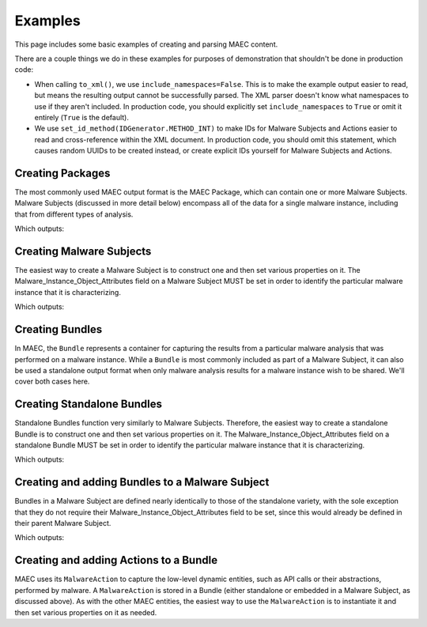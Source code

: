 .. _examples:

Examples
========

This page includes some basic examples of creating and parsing MAEC content.

There are a couple things we do in these examples for purposes of demonstration
that shouldn't be done in production code:

* When calling ``to_xml()``, we use ``include_namespaces=False``. This is to
  make the example output easier to read, but means the resulting output
  cannot be successfully parsed. The XML parser doesn't know what namespaces
  to use if they aren't included. In production code, you should explicitly
  set ``include_namespaces`` to ``True`` or omit it entirely (``True`` is the
  default).

* We use ``set_id_method(IDGenerator.METHOD_INT)`` to make IDs for Malware 
  Subjects and Actions easier to read and cross-reference within the XML 
  document. In production code, you should omit this statement, which causes 
  random UUIDs to be created instead, or create explicit IDs yourself for 
  Malware Subjects and Actions.

Creating Packages
-----------------

The most commonly used MAEC output format is the MAEC Package, which can contain
one or more Malware Subjects. Malware Subjects (discussed in more detail below) 
encompass all of the data for a single malware instance, including that from 
different types of analysis.


.. testcode::

    from mixbox.idgen import IDGenerator, set_id_method
    set_id_method(IDGenerator.METHOD_INT)

    from maec.package import Package, MalwareSubject

    p = Package()
    ms = MalwareSubject()
    p.add_malware_subject(ms)

    print(p.to_xml(include_namespaces=False, encoding=None))

Which outputs:

.. testoutput::

    <maecPackage:MAEC_Package id="example:package-1" schema_version="2.1">
        <maecPackage:Malware_Subjects>
            <maecPackage:Malware_Subject id="example:malware_subject-2">
            </maecPackage:Malware_Subject>
        </maecPackage:Malware_Subjects>
    </maecPackage:MAEC_Package>

Creating Malware Subjects
-------------------------

The easiest way to create a Malware Subject is to construct one and then set 
various properties on it.  The Malware_Instance_Object_Attributes field on a 
Malware Subject MUST be set in order to identify the particular malware instance
that it is characterizing.


.. testcode::

    from mixbox.idgen import IDGenerator, set_id_method
    set_id_method(IDGenerator.METHOD_INT)

    from cybox.core import Object
    from cybox.objects.file_object import File
    from maec.package import MalwareSubject

    ms = MalwareSubject()
    ms.malware_instance_object_attributes = Object()
    ms.malware_instance_object_attributes.properties = File()
    ms.malware_instance_object_attributes.properties.file_name = "malware.exe"
    ms.malware_instance_object_attributes.properties.file_path = "C:\Windows\Temp\malware.exe"
    print(ms.to_xml(include_namespaces=False, encoding=None))

Which outputs:

.. testoutput::

    <maecPackage:MalwareSubjectType id="example:malware_subject-1">
        <maecPackage:Malware_Instance_Object_Attributes id="example:Object-2">
            <cybox:Properties xsi:type="FileObj:FileObjectType">
                <FileObj:File_Name>malware.exe</FileObj:File_Name>
                <FileObj:File_Path>C:\Windows\Temp\malware.exe</FileObj:File_Path>
            </cybox:Properties>
        </maecPackage:Malware_Instance_Object_Attributes>
    </maecPackage:MalwareSubjectType>

Creating Bundles
----------------

In MAEC, the ``Bundle`` represents a container for capturing the results from a
particular malware analysis that was performed on a malware instance. While a
``Bundle`` is most commonly included as part of a Malware Subject, it can also
be used a standalone output format when only malware analysis results for a 
malware instance wish to be shared. We'll cover both cases here.

Creating Standalone Bundles
---------------------------

Standalone Bundles function very similarly to Malware Subjects. Therefore, the 
easiest way to create a standalone Bundle is to construct one and then set 
various properties on it.  The Malware_Instance_Object_Attributes field on a 
standalone Bundle MUST be set in order to identify the particular malware 
instance that it is characterizing.

.. testcode::

    from mixbox.idgen import IDGenerator, set_id_method
    set_id_method(IDGenerator.METHOD_INT)

    from cybox.core import Object
    from cybox.objects.file_object import File
    from maec.bundle import Bundle

    b = Bundle()
    b.malware_instance_object_attributes = Object()
    b.malware_instance_object_attributes.properties = File()
    b.malware_instance_object_attributes.properties.file_name = "malware.exe"
    b.malware_instance_object_attributes.properties.file_path = "C:\Windows\Temp\malware.exe"

    print(b.to_xml(include_namespaces=False, encoding=None))

Which outputs:

.. testoutput::

    <maecBundle:MAEC_Bundle defined_subject="false" id="example:bundle-1" schema_version="4.1">
        <maecBundle:Malware_Instance_Object_Attributes id="example:Object-2">
            <cybox:Properties xsi:type="FileObj:FileObjectType">
                <FileObj:File_Name>malware.exe</FileObj:File_Name>
                <FileObj:File_Path>C:\Windows\Temp\malware.exe</FileObj:File_Path>
            </cybox:Properties>
        </maecBundle:Malware_Instance_Object_Attributes>
    </maecBundle:MAEC_Bundle>

Creating and adding Bundles to a Malware Subject
------------------------------------------------

Bundles in a Malware Subject are defined nearly identically to those of the 
standalone variety, with the sole exception that they do not require their
Malware_Instance_Object_Attributes field to be set, since this would already
be defined in their parent Malware Subject.

.. testcode::

    from mixbox.idgen import IDGenerator, set_id_method
    set_id_method(IDGenerator.METHOD_INT)

    from cybox.core import Object
    from cybox.objects.file_object import File

    from maec.package import MalwareSubject
    from maec.bundle import Bundle

    ms = MalwareSubject()
    ms.malware_instance_object_attributes = Object()
    ms.malware_instance_object_attributes.properties = File()
    ms.malware_instance_object_attributes.properties.file_name = "malware.exe"
    ms.malware_instance_object_attributes.properties.file_path = "C:\Windows\Temp\malware.exe"

    b = Bundle()
    ms.add_findings_bundle(b)

    print(ms.to_xml(include_namespaces=False, encoding=None))

Which outputs:

.. testoutput::

    <maecPackage:MalwareSubjectType id="example:malware_subject-1">
        <maecPackage:Malware_Instance_Object_Attributes id="example:Object-2">
            <cybox:Properties xsi:type="FileObj:FileObjectType">
                <FileObj:File_Name>malware.exe</FileObj:File_Name>
                <FileObj:File_Path>C:\Windows\Temp\malware.exe</FileObj:File_Path>
            </cybox:Properties>
        </maecPackage:Malware_Instance_Object_Attributes>
        <maecPackage:Findings_Bundles>
            <maecPackage:Bundle defined_subject="false" id="example:bundle-3" schema_version="4.1"/>
        </maecPackage:Findings_Bundles>
    </maecPackage:MalwareSubjectType>


Creating and adding Actions to a Bundle
---------------------------------------

MAEC uses its ``MalwareAction`` to capture the low-level dynamic entities, such
as API calls or their abstractions, performed by malware. A ``MalwareAction`` is
stored in a Bundle (either standalone or embedded in a Malware Subject, as 
discussed above). As with the other MAEC entities, the easiest way to use the 
``MalwareAction`` is to instantiate it and then set various properties on it as 
needed.

.. testcode::

    from mixbox.idgen import IDGenerator, set_id_method
    set_id_method(IDGenerator.METHOD_INT)

    from cybox.core import Object, AssociatedObjects, AssociatedObject
    from cybox.objects.file_object import File
    from cybox.common import VocabString
    from maec.bundle import Bundle
    from maec.bundle import MalwareAction

    b = Bundle()
    a = MalwareAction()
    ao = AssociatedObject()

    ao.properties = File()
    ao.properties.file_name = "badware.exe"
    ao.properties.size_in_bytes = "123456"
    ao.association_type = VocabString()
    ao.association_type.value = 'output'
    ao.association_type.xsi_type = 'maecVocabs:ActionObjectAssociationTypeVocab-1.0'

    a.name = VocabString()
    a.name.value = 'create file'
    a.name.xsi_type = 'maecVocabs:FileActionNameVocab-1.0'
    a.associated_objects = AssociatedObjects()
    a.associated_objects.append(ao)

    b.add_action(a)

    print(b.to_xml(include_namespaces = False, encoding=None))

.. testoutput::

    <maecBundle:MAEC_Bundle defined_subject="false" id="example:bundle-1" schema_version="4.1">
        <maecBundle:Actions>
            <maecBundle:Action id="example:action-2">
                <cybox:Name xsi:type="maecVocabs:FileActionNameVocab-1.0">create file</cybox:Name>
                <cybox:Associated_Objects>
                    <cybox:Associated_Object id="example:Object-3">
                        <cybox:Properties xsi:type="FileObj:FileObjectType">
                            <FileObj:File_Name>badware.exe</FileObj:File_Name>
                            <FileObj:Size_In_Bytes>123456</FileObj:Size_In_Bytes>
                        </cybox:Properties>
                        <cybox:Association_Type xsi:type="maecVocabs:ActionObjectAssociationTypeVocab-1.0">output</cybox:Association_Type>
                    </cybox:Associated_Object>
                </cybox:Associated_Objects>
            </maecBundle:Action>
        </maecBundle:Actions>
    </maecBundle:MAEC_Bundle>
